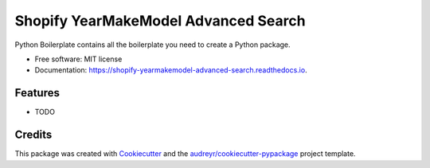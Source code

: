 =====================================
Shopify YearMakeModel Advanced Search
=====================================


.. image:: https://img.shields.io/pypi/v/shopify_yearmakemodel_advanced_search.svg
        :target: https://pypi.python.org/pypi/shopify_yearmakemodel_advanced_search

.. image:: https://img.shields.io/travis/chaps/shopify_yearmakemodel_advanced_search.svg
        :target: https://travis-ci.com/chaps/shopify_yearmakemodel_advanced_search

.. image:: https://readthedocs.org/projects/shopify-yearmakemodel-advanced-search/badge/?version=latest
        :target: https://shopify-yearmakemodel-advanced-search.readthedocs.io/en/latest/?version=latest
        :alt: Documentation Status




Python Boilerplate contains all the boilerplate you need to create a Python package.


* Free software: MIT license
* Documentation: https://shopify-yearmakemodel-advanced-search.readthedocs.io.


Features
--------

* TODO

Credits
-------

This package was created with Cookiecutter_ and the `audreyr/cookiecutter-pypackage`_ project template.

.. _Cookiecutter: https://github.com/audreyr/cookiecutter
.. _`audreyr/cookiecutter-pypackage`: https://github.com/audreyr/cookiecutter-pypackage
